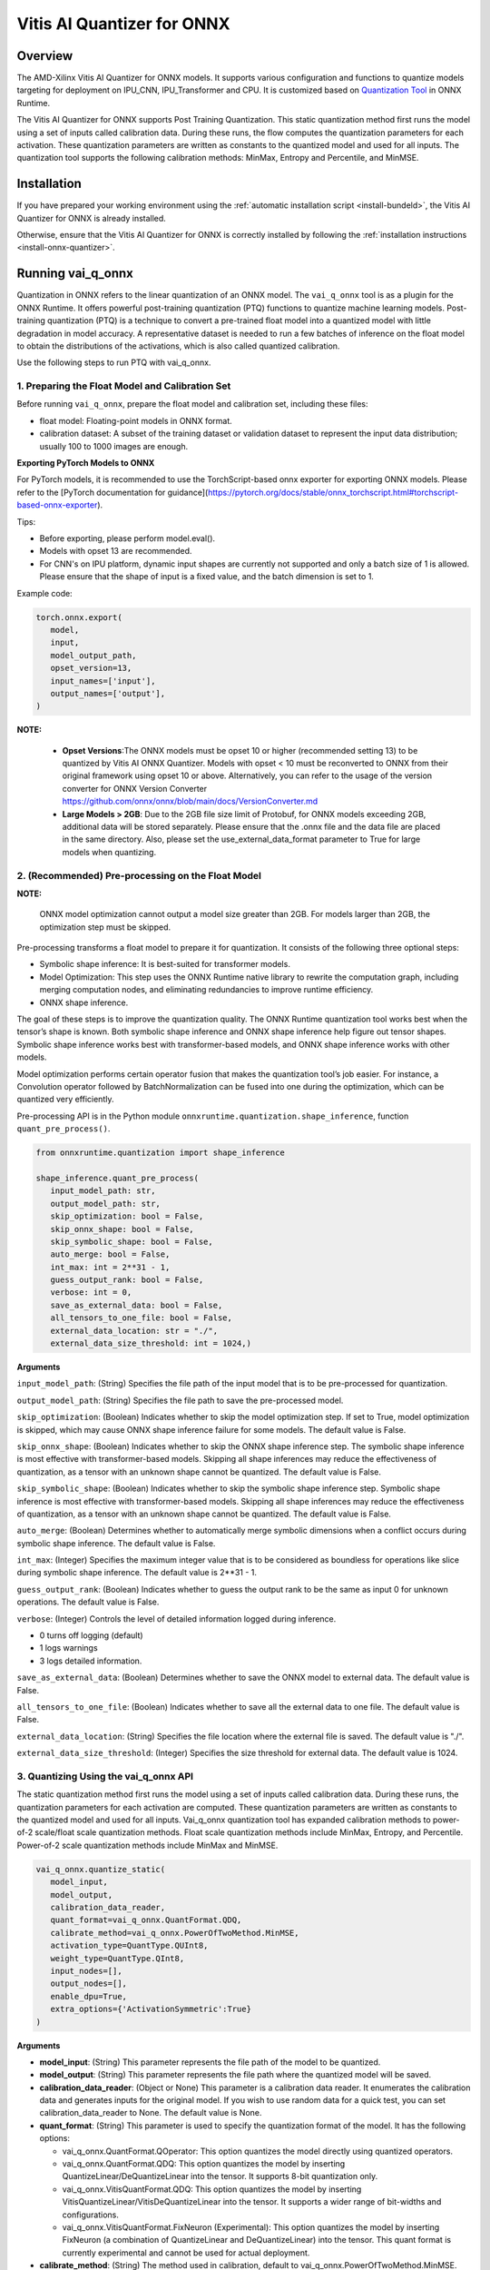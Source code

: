 ###########################
Vitis AI Quantizer for ONNX 
###########################

********
Overview
********

The AMD-Xilinx Vitis AI Quantizer for ONNX models. It supports various configuration and functions to quantize models targeting for deployment on IPU_CNN, IPU_Transformer and CPU. It is customized based on `Quantization Tool <https://github.com/microsoft/onnxruntime/tree/main/onnxruntime/python/tools/quantization>`_ in ONNX Runtime.

The Vitis AI Quantizer for ONNX supports Post Training Quantization. This static quantization method first runs the model using a set of inputs called calibration data. During these runs, the flow computes the quantization parameters for each activation. These quantization parameters are written as constants to the quantized model and used for all inputs. The quantization tool supports the following calibration methods: MinMax, Entropy and Percentile, and MinMSE.


************
Installation
************

If you have prepared your working environment using the :ref:`automatic installation script <install-bundeld>`, the Vitis AI Quantizer for ONNX is already installed. 

Otherwise, ensure that the Vitis AI Quantizer for ONNX is correctly installed by following the :ref:`installation instructions <install-onnx-quantizer>`.
 
  
******************
Running vai_q_onnx
******************
  
Quantization in ONNX refers to the linear quantization of an ONNX model. The ``vai_q_onnx`` tool is as a plugin for the ONNX Runtime. It offers powerful post-training quantization (PTQ) functions to quantize machine learning models. Post-training quantization (PTQ) is a technique to convert a pre-trained float model into a quantized model with little degradation in model accuracy. A representative dataset is needed to run a few batches of inference on the float model to obtain the distributions of the activations, which is also called quantized calibration.

Use the following steps to run PTQ with vai_q_onnx.


1. Preparing the Float Model and Calibration Set 
================================================

Before running ``vai_q_onnx``, prepare the float model and calibration set, including these files:

- float model: Floating-point models in ONNX format.
- calibration dataset: A subset of the training dataset or validation dataset to represent the input data distribution; usually 100 to 1000 images are enough.

**Exporting PyTorch Models to ONNX**

For PyTorch models, it is recommended to use the TorchScript-based onnx exporter for exporting ONNX models. Please refer to the [PyTorch documentation for guidance](https://pytorch.org/docs/stable/onnx_torchscript.html#torchscript-based-onnx-exporter). 

Tips:

- Before exporting, please perform model.eval().
- Models with opset 13 are recommended.
- For CNN's on IPU platform, dynamic input shapes are currently not supported and only a batch size of 1 is allowed. Please ensure that the shape of input is a fixed value, and the batch dimension is set to 1.

Example code:

.. code-block::
   
   torch.onnx.export(
      model,
      input,
      model_output_path,
      opset_version=13,
      input_names=['input'],
      output_names=['output'],
   )


**NOTE:** 

 * **Opset Versions**:The ONNX models must be opset 10 or higher (recommended setting 13) to be quantized by Vitis AI ONNX Quantizer. Models with opset < 10 must be reconverted to ONNX from their original framework using opset 10 or above. Alternatively, you can refer to the usage of the version converter for ONNX Version Converter https://github.com/onnx/onnx/blob/main/docs/VersionConverter.md

 * **Large Models > 2GB**: Due to the 2GB file size limit of Protobuf, for ONNX models exceeding 2GB, additional data will be stored separately. Please ensure that the .onnx file and the data file are placed in the same directory. Also, please set the use_external_data_format parameter to True for large models when quantizing.


2. (Recommended) Pre-processing on the Float Model
==================================================

**NOTE:** 

 ONNX model optimization cannot output a model size greater than 2GB. For models larger than 2GB, the optimization step must be skipped.

Pre-processing transforms a float model to prepare it for quantization. It consists of the following three optional steps:

- Symbolic shape inference: It is best-suited for transformer models.
- Model Optimization: This step uses the ONNX Runtime native library to rewrite the computation graph, including merging computation nodes, and eliminating redundancies to improve runtime efficiency.
- ONNX shape inference.

The goal of these steps is to improve the quantization quality. The ONNX Runtime quantization tool works best when the tensor’s shape is known. Both symbolic shape inference and ONNX shape inference help figure out tensor shapes. Symbolic shape inference works best with transformer-based models, and ONNX shape inference works with other models.

Model optimization performs certain operator fusion that makes the quantization tool’s job easier. For instance, a Convolution operator followed by BatchNormalization can be fused into one during the optimization, which can be quantized very efficiently.

Pre-processing API is in the Python module ``onnxruntime.quantization.shape_inference``, function ``quant_pre_process()``.

.. code-block::

   from onnxruntime.quantization import shape_inference

   shape_inference.quant_pre_process(
      input_model_path: str,
      output_model_path: str,
      skip_optimization: bool = False,
      skip_onnx_shape: bool = False,
      skip_symbolic_shape: bool = False,
      auto_merge: bool = False,
      int_max: int = 2**31 - 1,
      guess_output_rank: bool = False,
      verbose: int = 0,
      save_as_external_data: bool = False,
      all_tensors_to_one_file: bool = False,
      external_data_location: str = "./",
      external_data_size_threshold: int = 1024,)


**Arguments**

``input_model_path``: (String) Specifies the file path of the input model that is to be pre-processed for quantization.

``output_model_path``: (String) Specifies the file path to save the pre-processed model.

``skip_optimization``: (Boolean) Indicates whether to skip the model optimization step. If set to True, model optimization is skipped, which may cause ONNX shape inference failure for some models. The default value is False.

``skip_onnx_shape``: (Boolean) Indicates whether to skip the ONNX shape inference step. The symbolic shape inference is most effective with transformer-based models. Skipping all shape inferences may reduce the effectiveness of quantization, as a tensor with an unknown shape cannot be quantized. The default value is False.

``skip_symbolic_shape``: (Boolean) Indicates whether to skip the symbolic shape inference step. Symbolic shape inference is most effective with transformer-based models. Skipping all shape inferences may reduce the effectiveness of quantization, as a tensor with an unknown shape cannot be quantized. The default value is False.

``auto_merge``: (Boolean) Determines whether to automatically merge symbolic dimensions when a conflict occurs during symbolic shape inference. The default value is False.

``int_max``: (Integer) Specifies the maximum integer value that is to be considered as boundless for operations like slice during symbolic shape inference. The default value is 2**31 - 1.

``guess_output_rank``: (Boolean) Indicates whether to guess the output rank to be the same as input 0 for unknown operations. The default value is False.

``verbose``: (Integer) Controls the level of detailed information logged during inference. 

- 0 turns off logging (default)
- 1 logs warnings
- 3 logs detailed information. 
  

``save_as_external_data``: (Boolean) Determines whether to save the ONNX model to external data. The default value is False.

``all_tensors_to_one_file``: (Boolean) Indicates whether to save all the external data to one file. The default value is False.

``external_data_location``: (String) Specifies the file location where the external file is saved. The default value is "./".

``external_data_size_threshold``: (Integer) Specifies the size threshold for external data. The default value is 1024.

3. Quantizing Using the vai_q_onnx API
======================================

The static quantization method first runs the model using a set of inputs called calibration data. During these runs, the quantization parameters for each activation are computed. These quantization parameters are written as constants to the quantized model and used for all inputs. Vai_q_onnx quantization tool has expanded calibration methods to power-of-2 scale/float scale quantization methods. Float scale quantization methods include MinMax, Entropy, and Percentile. Power-of-2 scale quantization methods include MinMax and MinMSE.

.. code-block::

   vai_q_onnx.quantize_static(
      model_input,
      model_output,
      calibration_data_reader,
      quant_format=vai_q_onnx.QuantFormat.QDQ,
      calibrate_method=vai_q_onnx.PowerOfTwoMethod.MinMSE,
      activation_type=QuantType.QUInt8,
      weight_type=QuantType.QInt8,
      input_nodes=[],
      output_nodes=[],
      enable_dpu=True,
      extra_options={'ActivationSymmetric':True}
   )

**Arguments**

* **model_input**: (String) This parameter represents the file path of the model to be quantized.
* **model_output**: (String) This parameter represents the file path where the quantized model will be saved.
* **calibration_data_reader**: (Object or None) This parameter is a calibration data reader. It enumerates the calibration data and generates inputs for the original model. If you wish to use random data for a quick test, you can set calibration_data_reader to None. The default value is None.
* **quant_format**: (String) This parameter is used to specify the quantization format of the model. It has the following options:

  -  vai_q_onnx.QuantFormat.QOperator: This option quantizes the model directly using quantized operators.
  -  vai_q_onnx.QuantFormat.QDQ: This option quantizes the model by inserting QuantizeLinear/DeQuantizeLinear into the tensor. It supports 8-bit quantization only.
  -  vai_q_onnx.VitisQuantFormat.QDQ: This option quantizes the model by inserting VitisQuantizeLinear/VitisDeQuantizeLinear into the tensor. It supports a wider range of bit-widths and configurations.
  -  vai_q_onnx.VitisQuantFormat.FixNeuron (Experimental): This option quantizes the model by inserting FixNeuron (a combination of QuantizeLinear and DeQuantizeLinear) into the tensor. This quant format is currently experimental and cannot be used for actual deployment.
* **calibrate_method**: (String) The method used in calibration, default to vai_q_onnx.PowerOfTwoMethod.MinMSE.

 -  For IPU_CNN platforms, power-of-two methods should be used, options are:
  -  vai_q_onnx.PowerOfTwoMethod.NonOverflow: This method get the power-of-two quantize parameters for each tensor to make sure min/max values not overflow.
  -  vai_q_onnx.PowerOfTwoMethod.MinMSE: This method get the power-of-two quantize parameters for each tensor to minimize the mean-square-loss of quantized values and float values. This takes longer time but usually gets better accuracy.

 -  For IPU_Transformer or CPU platforms, float scale methods should be used, options are:
  -  vai_q_onnx.CalibrationMethod.MinMax: This method obtains the quantization parameters based on the minimum and maximum values of each tensor.
  -  vai_q_onnx.CalibrationMethod.Entropy: This method determines the quantization parameters by considering the entropy algorithm of each tensor's distribution.
  -  vai_q_onnx.CalibrationMethod.Percentile: This method calculates quantization parameters using percentiles of the tensor values.

* **activation_type**: (QuantType) Specifies the quantization data type for activations.
* **weight_type**: (QuantType) Specifies the quantization data type for weights, For DPU/IPU devices, this must be set to QuantType.QInt8.
* **enable_dpu**: (Boolean) This parameter is a flag that determines whether to generate a quantized model that adapts the approximations and constraints the DPU/IPU. If set to True, the quantization process will consider the specific limitations and requirements of the DPU/IPU.
* **input_nodes**:  (List of Strings) This parameter is a list of the names of the starting nodes to be quantized. Nodes in the model before these nodes will not be quantized. For example, this argument can be used to skip some pre-processing nodes or stop the first node from being quantized. The default value is an empty list ([]).
* **output_nodes**: (List of Strings) This parameter is a list of the names of the end nodes to be quantized. Nodes in the model after these nodes will not be quantized. For example, this argument can be used to skip some post-processing nodes or stop the last node from being quantized. The default value is an empty list ([]).
* **enable_dpu**:  (Boolean) This parameter is a flag that determines whether to generate a quantized model that is suitable for the DPU/IPU. If set to True, the quantization process will consider the specific limitations and requirements of the DPU/IPU, thus creating a model that is optimized for DPU/IPU computations
* **extra_options**:  (Dictionary or None) Contains key-value pairs for various options in different cases.
  -  ActivationSymmetric: (Boolean) If True, symmetrize calibration data for activations. For DPU/IPU, this need be set to True.
  For more details of the extra_options parameters, please refer to the [extra_options](#extra_options).




*************************
Recommended Configuration
*************************

Configurations For CNN's On IPU  
===============================

To accelerate inference of CNN-based models on the IPU, the recommended configuration is as follows:

.. code-block::

   from onnxruntime.quantization import QuantFormat, QuantType 
   import vai_q_onnx

   vai_q_onnx.quantize_static(
      model_input,
      model_output,
      calibration_data_reader,
      quant_format=vai_q_onnx.QuantFormat.QDQ,
      calibrate_method=vai_q_onnx.PowerOfTwoMethod.MinMSE,
      activation_type=vai_q_onnx.QuantType.QUInt8,
      weight_type=vai_q_onnx.QuantType.QInt8,
      enable_dpu=True,
      extra_options={'ActivationSymmetric':True}
   )


Configurations For Transformers On IPU
======================================

To accelerate inference of Transformer-based models on the IPU, the recommended configuration is as follows:

.. code-block::

   import vai_q_onnx

   vai_q_onnx.quantize_static(
      model_input,
      model_output,
      calibration_data_reader,
      quant_format=vai_q_onnx.QuantFormat.QDQ,
      calibrate_method=vai_q_onnx.CalibrationMethod.MinMax,
      activation_type=vai_q_onnx.QuantType.QInt8,
      weight_type=vai_q_onnx.QuantType.QInt8,
   )


Configurations For CPU  
======================

To accelerate CNN models on CPU, the recommended configuration is as follows:

.. code-block::

   import vai_q_onnx

   vai_q_onnx.quantize_static(
      model_input,
      model_output,
      calibration_data_reader,
      quant_format=vai_q_onnx.QuantFormat.QDQ,
      calibrate_method=vai_q_onnx.CalibrationMethod.MinMax,
      activation_type=vai_q_onnx.QuantType.QUInt8,
      weight_type=vai_q_onnx.QuantType.QInt8
   )


******************************
Quantizing to Other Precisions
******************************


**NOTE:**

  The current release of the Vitis AI Execution Provider ingests quantized ONNX models with INT8/UINT8 data types only. No support is provided for direct deployment of models with other precisions, including FP32.


In addition to the INT8/UINT8, the VAI_Q_ONNX API supports quantizing models to other data formats, including INT16/UINT16, INT32/UINT32, Float16 and BFloat16, which can provide better accuracy or be used for experimental purposes. These new data formats are achieved by a customized version of QuantizeLinear and DequantizeLinear named "VitisQuantizeLinear" and "VitisDequantizeLinear", which expands onnxruntime's UInt8 and Int8 quantization to support UInt16, Int16, UInt32, Int32, Float16 and BFloat16. This customized Q/DQ was implemented by a custom operations library in VAI_Q_ONNX using onnxruntime's custom operation C API.

The custom operations library was developed based on Linux and does not currently support compilation on Windows. If you want to run the quantized model that has the custom Q/DQ on Windows, it is recommended to switch to WSL as a workaround.

To use this feature, the ```quant_format``` should be set to VitisQuantFormat.QDQ. The ```quant_format``` is set to ```QuantFormat.QDQ``` for accelerating both CNN's and transformers on the IPU target. 



1. Quantizing Float32 Models to Int16 or Int32 
==============================================


The quantizer supports quantizing float32 models to Int16 and Int32 data formats. To enable this, you need to set the "activation_type" and "weight_type" in the quantize_static API to the new data types. Options are ```VitisQuantType.QInt16/VitisQuantType.QUInt16``` for Int16, and ```VitisQuantType.QInt32/VitisQuantType.QUInt32``` for Int32.

.. code-block::

   vai_q_onnx.quantize_static(
      model_input,
      model_output,
      calibration_data_reader,
      calibrate_method=vai_q_onnx.PowerOfTwoMethod.MinMSE,
      quant_format=vai_q_onnx.VitisQuantFormat.QDQ,
      activation_type=vai_q_onnx.VitisQuantType.QInt16,
      weight_type=vai_q_onnx.VitisQuantType.QInt16,
   )


2. Quantizing Float32 Models to Float16 or BFloat16
===================================================


Besides integer data formats, the quantizer also supports quantizing float32 models to float16 and bfloat16 data formats, by setting the "activation_type" and "weight_type" to ```VitisQuantType.QFloat16``` or ```VitisQuantType.QBFloat16``` respectively.

.. code-block::

   vai_q_onnx.quantize_static(
      model_input,
      model_output,
      calibration_data_reader,
      calibrate_method=vai_q_onnx.PowerOfTwoMethod.MinMSE,
      quant_format=vai_q_onnx.VitisQuantFormat.QDQ,
      activation_type=vai_q_onnx.VitisQuantType.QFloat16,
      weight_type=vai_q_onnx.VitisQuantType.QFloat16,
   )


3. Quantizing Float32 Models to Mixed Data Formats
==================================================


The quantizer supports setting the activation and weight to different precisions. For example, activation is Int16 while weight is set to Int8. This can be used when pure Int8 quantization does not meet the accuracy requirements.

.. code-block::
      
   vai_q_onnx.quantize_static(
      model_input,
      model_output,
      calibration_data_reader,
      calibrate_method=vai_q_onnx.PowerOfTwoMethod.MinMSE,
      quant_format=vai_q_onnx.VitisQuantFormat.QDQ,
      activation_type=vai_q_onnx.VitisQuantType.QInt16,
      weight_type=QuantType.QInt8,
   )


4. Quantizing Float16 Models
============================


For models in float16, we recommend setting convert_fp16_to_fp32 to True. This will first convert your float16 model to a float32 model before quantization, reducing redundant nodes such as cast in the model.

.. code-block::
      
   vai_q_onnx.quantize_static(
      model_input,
      model_output,
      calibration_data_reader,
      quant_format=QuantFormat.QDQ,
      calibrate_method=vai_q_onnx.PowerOfTwoMethod.MinMSE,
      activation_type=QuantType.QUInt8,
      weight_type=QuantType.QInt8,
      enable_dpu=True,
      convert_fp16_to_fp32=True,
      extra_options={'ActivationSymmetric':True}
   )


5. Converting NCHW Models to NHWC and Quantize
==============================================


NHWC input shape typically yields better acceleration performance compared to NCHW on IPU. VAI_Q_ONNX facilitates the conversion of NCHW input models to NHWC input models by setting "convert_nchw_to_nhwc" to True. Please note that the conversion steps will be skipped if the model is already NHWC or has non-convertable input shapes.

.. code-block::
      
   vai_q_onnx.quantize_static(
      model_input,
      model_output,
      calibration_data_reader,
      quant_format=QuantFormat.QDQ,
      calibrate_method=vai_q_onnx.PowerOfTwoMethod.MinMSE,
      activation_type=QuantType.QUInt8,
      weight_type=QuantType.QInt8,
      enable_dpu=True,
      extra_options={'ActivationSymmetric':True},
      convert_nchw_to_nhwc=True,
   )


6. Quantizing Using CrossLayerEqualization(CLE)
===============================================


CrossLayerEqualization (CLE) is a technique used to improve PTQ accuracy. It can equalize the weights of consecutive convolution layers, making the model weights easier to perform per-tensor quantization. Experiments show that using CLE technique can improve the PTQ accuracy of some models, especially for models with depthwise_conv layers, such as MobileNet. Here is an example showing how to enable CLE using VAI_Q_ONNX.

.. code-block::
      
   vai_q_onnx.quantize_static(
      model_input,
      model_output,
      calibration_data_reader,
      quant_format=QuantFormat.QDQ,
      calibrate_method=vai_q_onnx.PowerOfTwoMethod.MinMSE,
      activation_type=QuantType.QUInt8,
      weight_type=QuantType.QInt8,
      enable_dpu=True,
      include_cle=True,
      extra_options={
         'ActivationSymmetric':True,
         'ReplaceClip6Relu': True,
         'CLESteps': 1,
         'CLEScaleAppendBias': True,
         },
   )


**Arguments**

* **include_cle**:  (Boolean) This parameter is a flag that determines whether to optimize the models using CrossLayerEqualization; it can improve the accuracy of some models. The default is False.

* **extra_options**:  (Dictionary or None) Contains key-value pairs for various options in different cases. Options related to CLE are:
  -  ReplaceClip6Relu: (Boolean) If True, Replace Clip(0,6) with Relu in the model. The default value is False.
  -  CLESteps: (Int): Specifies the steps for CrossLayerEqualization execution when include_cle is set to true, The default is 1, When set to -1, an adaptive CrossLayerEqualization steps will be conducted. The default value is 1.
  -  CLEScaleAppendBias: (Boolean) Whether the bias be included when calculating the scale of the weights, The default value is True.


******************************************
List of VAI_Q_ONNX Supported Quantized Ops
******************************************

The following table lists the supported operations and APIs for VAI_Q_ONNX. Operations not listed in this table will remain unchanged in the output quantized model.

Table 1. List of VAI_Q_ONNX Supported Quantized Ops
| Supported Ops            | Comments  |
| :----------------------- | :-------  |
| Add                      |           |
| ArgMax                   |           |
| AveragePool              | For CPU platforms, it is quantized only when its input is quantized. |
| BatchNormalization       | Will be fused or converted to Conv. <br>Only BatchNormliaztion with 4-D input shapes are supported for fusing and conversion.|
| Clip                     |           |
| Concat                   |           |
| Conv                     |           |
| ConvTranspose            |           |
| DepthToSpace             | Quantization is supported only for IPU_CNN platforms. |
| Div                      | Quantization is supported only for IPU_CNN platforms. |
| Erf                      | Quantization is supported only for IPU_CNN platforms. |
| Gather                   |           |
| Gemm                     |           |
| GlobalAveragePool        |           |
| HardSigmoid              | Quantization is supported only for IPU_CNN platforms. |
| InstanceNormalization    |           |
| LayerNormalization       | Supported for opset>=17. <br>Quantization is supported only on IPU_CNN platforms. |
| LeakyRelu                |           |
| LpNormalization          |  Quantization is supported only for IPU_CNN platforms. |
| MatMul                   |           |
| Max                      | Quantization is supported only for IPU_CNN platforms. |
| MaxPool                  |           |
| Mul                      |           |
| Pad                      |           |
| PRelu                    | Quantization is supported only for IPU_CNN platforms. |
| ReduceMean               | Quantization is supported only for IPU_CNN platforms. |
| Relu                     |           |
| Reshape                  | For CPU platforms, it is quantized only when its input is quantized. |
| Resize                   |           |
| Slice                    | Quantization is supported only for IPU_CNN platforms. |
| Sigmoid                  |           |
| Softmax                  |           |
| SpaceToDepth             | Quantization is supported only for IPU_CNN platforms. |
| Split                    |           |
| Squeeze                  | For CPU platforms, it is quantized only when its input is quantized. |
| Sub                      | Quantization is supported only for IPU_CNN platforms. |
| Tanh                     | Quantization is supported only for IPU_CNN platforms. |
| Transpose                | For CPU platforms, it is quantized only when its input is quantized. |
| Unsqueeze                | For CPU platforms, it is quantized only when its input is quantized. |
| Where                    |           |

***************
VAI_Q_ONNX APIs
***************

1. quantize_static Method
=========================

.. code-block::
      
   vai_q_onnx.quantize_static(
      model_input,
      model_output,
      calibration_data_reader,
      quant_format=vai_q_onnx.QuantFormat.QDQ,
      calibrate_method=vai_q_onnx.PowerOfTwoMethod.MinMSE,
      input_nodes=[],
      output_nodes=[],
      op_types_to_quantize=[],
      random_data_reader_input_shape=[],
      per_channel=False,
      reduce_range=False,
      activation_type=vai_q_onnx.QuantType.QInt8,
      weight_type=vai_q_onnx.QuantType.QInt8,
      nodes_to_quantize=None,
      nodes_to_exclude=None,
      optimize_model=True,
      use_external_data_format=False,
      execution_providers=['CPUExecutionProvider'],
      enable_dpu=False,
      convert_fp16_to_fp32=False,
      convert_nchw_to_nhwc=False,
      inclue_cle=False,
      extra_options={},)

**Arguments**
* **model_input**: (String) This parameter specifies the file path of the model that is to be quantized.
* **model_output**: (String) This parameter specifies the file path where the quantized model will be saved.
* **calibration_data_reader**: (Object or None) This parameter is a calibration data reader that enumerates the calibration data and generates inputs for the original model. If you wish to use random data for a quick test, you can set calibration_data_reader to None.
* **quant_format**: (String) This parameter is used to specify the quantization format of the model. It has the following options:
  -  vai_q_onnx.QuantFormat.QOperator: This option quantizes the model directly using quantized operators.
  -  vai_q_onnx.QuantFormat.QDQ: This option quantizes the model by inserting QuantizeLinear/DeQuantizeLinear into the tensor. It supports 8-bit quantization only.
  -  vai_q_onnx.VitisQuantFormat.QDQ: This option quantizes the model by inserting VitisQuantizeLinear/VitisDequantizeLinear into the tensor. It supports a wider range of bit-widths and precisions.
  -  vai_q_onnx.VitisQuantFormat.FixNeuron (Experimental): This option quantizes the model by inserting FixNeuron (a combination of QuantizeLinear and DeQuantizeLinear) into the tensor. This quant format is currently experimental and cannot use for actual deployment.
* **calibrate_method**: (String) The method used in calibration, default to vai_q_onnx.PowerOfTwoMethod.MinMSE.

    For IPU_CNN platforms, power-of-two methods should be used, options are:
  -  vai_q_onnx.PowerOfTwoMethod.NonOverflow: This method get the power-of-two quantize parameters for each tensor to make sure min/max values not overflow.
  -  vai_q_onnx.PowerOfTwoMethod.MinMSE: This method get the power-of-two quantize parameters for each tensor to minimize the mean-square-loss of quantized values and float values. This takes longer time but usually gets better accuracy.

    For IPU_Transformer or CPU platforms, float scale methods should be used, options are:
  -  vai_q_onnx.CalibrationMethod.MinMax: This method obtains the quantization parameters based on the minimum and maximum values of each tensor.
  -  vai_q_onnx.CalibrationMethod.Entropy: This method determines the quantization parameters by considering the entropy algorithm of each tensor's distribution.
  -  vai_q_onnx.CalibrationMethod.Percentile: This method calculates quantization parameters using percentiles of the tensor values.
* **input_nodes**:  (List of Strings) This parameter is a list of the names of the starting nodes to be quantized. Nodes in the model before these nodes will not be quantized. For example, this argument can be used to skip some pre-processing nodes or stop the first node from being quantized. The default value is an empty list ([]).
* **output_nodes**: (List of Strings) This parameter is a list of the names of the end nodes to be quantized. Nodes in the model after these nodes will not be quantized. For example, this argument can be used to skip some post-processing nodes or stop the last node from being quantized. The default value is an empty list ([]).
* **op_types_to_quantize**:  (List of Strings or None) If specified, only operators of the given types will be quantized (e.g., ['Conv'] to only quantize Convolutional layers). By default, all supported operators will be quantized.
* **random_data_reader_input_shape**: (List or Tuple of Int) If dynamic axes of inputs require specific value, users should provide its shapes when using internal random data reader (That is, set calibration_data_reader to None). The basic format of shape for single input is list (Int) or tuple (Int) and all dimensions should have concrete values (batch dimensions can be set to 1). For example, random_data_reader_input_shape=[1, 3, 224, 224] or random_data_reader_input_shape=(1, 3, 224, 224) for single input. If the model has multiple inputs, it can be fed in list (shape) format, where the list order is the same as the onnxruntime got inputs. For example, random_data_reader_input_shape=[[1, 1, 224, 224], [1, 2, 224, 224]] for 2 inputs. Moreover, it is possible to use dict {name : shape} to specify a certain input, for example, random_data_reader_input_shape={"image" : [1, 3, 224, 224]} for the input named "image". The default value is an empty list ([]).
* **per_channel**: (Boolean) Determines whether weights should be quantized per channel. The default value is False. For DPU/IPU devices, this must be set to False as they currently do not support per-channel quantization.
* **reduce_range**: (Boolean) If True, quantizes weights with 7-bits. The default value is False. For DPU/IPU devices, this must be set to False as they currently do not support reduced range quantization.
* **activation_type**: (QuantType) Specifies the quantization data type for activations, options please refer to Table 2. The default is vai_q_onnx.QuantType.QInt8.
* **weight_type**: (QuantType) Specifies the quantization data type for weights, options please refer to Table 2. The default is vai_q_onnx.QuantType.QInt8. For IPU devices, this must be set to QuantType.QInt8.
* **nodes_to_quantize**:(List of Strings or None) If specified, only the nodes in this list are quantized. The list should contain the names of the nodes, for example, ['Conv__224', 'Conv__252']. The default value is an empty list ([]).
* **nodes_to_exclude**:(List of Strings or None) If specified, the nodes in this list will be excluded from quantization. The default value is an empty list ([]).
* **optimize_model**:(Boolean) If True, optimizes the model before quantization. The default value is True.
* **use_external_data_format**:  (Boolean) This option is used for large size (>2GB) model. The model proto and data will be stored in separate files. The default is False.
* **execution_providers**:  (List of Strings) This parameter defines the execution providers that will be used by ONNX Runtime to do calibration for the specified model. The default value 'CPUExecutionProvider' implies that the model will be computed using the CPU as the execution provider. You can also set this to other execution providers supported by ONNX Runtime such as 'CUDAExecutionProvider' for GPU-based computation, if they are available in your environment. The default is ['CPUExecutionProvider'].
* **enable_dpu**:  (Boolean) This parameter is a flag that determines whether to generate a quantized model that is suitable for the DPU/IPU. If set to True, the quantization process will consider the specific limitations and requirements of the DPU/IPU, thus creating a model that is optimized for DPU/IPU computations. The default is False.
* **convert_fp16_to_fp32**:  (Boolean) This parameter controls whether to convert the input model from float16 to float32 before quantization. For float16 models, it is recommended to set this parameter to True. The default value is False.
* **convert_nchw_to_nhwc**: (Boolean) This parameter controls whether to convert the input NCHW model to input NHWC model before quantization. For input NCHW models, it is recommended to set this parameter to True. The default value is False.
* **include_cle**: (Boolean) This parameter is a flag that determines whether to optimize the models using CrossLayerEqualization; it can improve the accuracy of some models. The default is False.
<a id="extra_options"></a>
* **extra_options**:  (Dictionary or None) Contains key-value pairs for various options in different cases. Current used:
  - **ActivationSymmetric**: (Boolean) If True, symmetrize calibration data for activations. The default is False.
  - **WeightSymmetric**: (Boolean) If True, symmetrize calibration data for weights. The default is True.
  - **UseUnsignedReLU**: (Boolean) If True, the output tensor of ReLU and Clip, whose min is 0, will be forced to be asymmetric. The default is False.
  - **QuantizeBias**: (Boolean) If True, quantize the Bias as a normal weights. The default is True. For DPU/IPU devices, this must be set to True.
  - **RemoveInputInit**: (Boolean) If True, initializer in graph inputs will be removed because it will not be treated as constant value/weight. This may prevent some of the graph optimizations, like const folding. The default is True.
  - **EnableSubgraph**: (Boolean) If True, the subgraph will be quantized. The default is False. More support for this feature is planned in the future.
  - **ForceQuantizeNoInputCheck**: (Boolean) If True, latent operators such as maxpool and transpose will always quantize their inputs, generating quantized outputs even if their inputs have not been quantized. The default behavior can be overridden for specific nodes using nodes_to_exclude.
  - **MatMulConstBOnly**: (Boolean) If True, only MatMul operations with a constant 'B' will be quantized. The default is False.
  - **AddQDQPairToWeight**: (Boolean) If True, both QuantizeLinear and DeQuantizeLinear nodes are inserted for weight, maintaining its floating-point format. The default is False, which quantizes floating-point weight and feeds it solely to an inserted DeQuantizeLinear node. In the PowerOfTwoMethod calibration method, this setting will also be effective for the bias.
  - **OpTypesToExcludeOutputQuantization**: (List of Strings or None) If specified, the output of operators with these types will not be quantized. The default is an empty list.
  - **DedicatedQDQPair**: (Boolean) If True, an identical and dedicated QDQ pair is created for each node. The default is False, allowing multiple nodes to share a single QDQ pair as their inputs.
  - **QDQOpTypePerChannelSupportToAxis**: (Dictionary) Sets the channel axis for specific operator types (e.g., {'MatMul': 1}). This is only effective when per-channel quantization is supported and per_channel is True. If a specific operator type supports per-channel quantization but no channel axis is explicitly specified, the default channel axis will be used. For DPU/IPU devices, this must be set to {} as per-channel quantization is currently unsupported. The default is an empty dict ({}).
  - **UseQDQVitisCustomOps**: (Boolean) If True, The UInt8 and Int8 quantization will be executed by the custom operations library, otherwise by the library of onnxruntime extensions. The default is True, only valid in vai_q_onnx.VitisQuantFormat.QDQ.
  - **CalibTensorRangeSymmetric**: (Boolean) If True, the final range of the tensor during calibration will be symmetrically set around the central point "0". The default is False. In PowerOfTwoMethod calibration method, the default is True.
  - **CalibMovingAverage**: (Boolean) If True, the moving average of the minimum and maximum values will be computed when the calibration method selected is MinMax. The default is False. In PowerOfTwoMethod calibration method, this should be set to False.
  - **CalibMovingAverageConstant**: (Float) Specifies the constant smoothing factor to use when computing the moving average of the minimum and maximum values. The default is 0.01. This is only effective when the calibration method selected is MinMax and CalibMovingAverage is set to True. In PowerOfTwoMethod calibration method, this option is unsupported.
  - **RandomDataReaderInputDataRange**: (Dict or None) Specifies the data range for each inputs if used random data reader (calibration_data_reader is None). Currently, if set to None then the random value will be 0 or 1 for all inputs, otherwise range [-128,127] for unsigned int, range [0,255] for signed int and range [0,1] for other float inputs. The default is None.
  - **Int16Scale**: (Boolean) If True, the float scale will be replaced by the closest value corresponding to M and 2**N, where the range of M and 2**N is within the representation range of int16 and uint16. The default is False.
  - **MinMSEMode**: (String) When using vai_q_onnx.PowerOfTwoMethod.MinMSE, you can specify the method for calculating minmse. By default, minmse is calculated using all calibration data. Alternatively, you can set the mode to "MostCommon", where minmse is calculated for each batch separately and take the most common value. The default setting is 'All'.
  - **ConvertBNToConv**: (Boolean) If True, the BatchNormalization operation will be converted to Conv operation when enable_dpu is True. The default is True.
  - **ConvertReduceMeanToGlobalAvgPool**: (Boolean) If True, the Reduce Mean operation will be converted to Global Average Pooling operation when enable_dpu is True. The default is True.
  - **SplitLargeKernelPool**: (Boolean) If True, the large kernel Global Average Pooling operation will be split into multiple Average Pooling operation when enable_dpu is True. The default is True.
  - **ConvertSplitToSlice**: (Boolean) If True, the Split operation will be converted to Slice operation when enable_dpu is True. The default is True.
  - **FuseInstanceNorm**: (Boolean) If True, the split instance norm operation will be fused to InstanceNorm operation when enable_dpu is True. The default is False.
  - **FuseL2Norm**: (Boolean) If True, a set of L2norm operations will be fused to L2Norm operation when enable_dpu is True. The default is False.
  - **ConvertClipToRelu**: (Boolean) If True, the Clip operations that has a min value of 0 will be converted to ReLU operations. The default is False.
  - **SimulateDPU**: (Boolean) If True, a simulation transformation that replaces some operations with an approximate implementation will be applied for DPU when enable_dpu is True. The default is True.
  - **ConvertLeakyReluToDPUVersion**: (Boolean) If True, the Leaky Relu operation will be converted to DPU version when SimulateDPU is True. The default is True.
  - **ConvertSigmoidToHardSigmoid**: (Boolean) If True, the Sigmoid operation will be converted to Hard Sigmoid operation when SimulateDPU is True. The default is True.
  - **ConvertHardSigmoidToDPUVersion**: (Boolean) If True, the Hard Sigmoid operation will be converted to DPU version when SimulateDPU is True. The default is True.
  - **ConvertAvgPoolToDPUVersion**: (Boolean) If True, the global or kernel-based Average Pooling operation will be converted to DPU version when SimulateDPU is True. The default is True.
  - **ConvertReduceMeanToDPUVersion**: (Boolean) If True, the ReduceMean operation will be converted to DPU version when SimulateDPU is True. The default is True.
  - **ConvertSoftmaxToDPUVersion**: (Boolean) If True, the Softmax operation will be converted to DPU version when SimulateDPU is True. The default is False.
  - **SimulateDPU**: (Boolean) If True, a simulation transformation that replaces some operations with an approximate implementation will be applied for DPU when enable_dpu is True. The default is True.
  - **IPULimitationCheck**: (Boolean) If True, the quantization scale will be adjust due to the limitation of DPU/IPU. The default is True.
  - **AdjustShiftCut**: (Boolean) If True, adjust the shift cut of nodes when IPULimitationCheck is True. The default is True.
  - **AdjustShiftBias**: (Boolean) If True, adjust the shift bias of nodes when IPULimitationCheck is True. The default is True.
  - **AdjustShiftRead**: (Boolean) If True, adjust the shift read of nodes when IPULimitationCheck is True. The default is True.
  - **AdjustShiftWrite**: (Boolean) If True, adjust the shift write of nodes when IPULimitationCheck is True. The default is True.
  - **AdjustHardSigmoid**: (Boolean) If True, adjust the pos of hard sigmoid nodes when IPULimitationCheck is True. The default is True.
  - **AdjustShiftSwish**: (Boolean) If True, adjust the shift swish when IPULimitationCheck is True. The default is True.
  - **AlignConcat**: (Boolean) If True, adjust the quantization pos of concat when IPULimitationCheck is True. The default is True.
  - **AlignPool**: (Boolean) If True, adjust the quantization pos of pooling when IPULimitationCheck is True. The default is True.
  - **ReplaceClip6Relu**: (Boolean) If True, Replace Clip(0,6) with Relu in the model. The default is False.
  - **CLESteps**: (Int) Specifies the steps for CrossLayerEqualization execution when include_cle is set to true, The default is 1, When set to -1, an adaptive CrossLayerEqualization will be conducted. The default is 1.
  - **CLETotalLayerDiffThreshold**: (Float) Specifies The threshold represents the sum of mean transformations of CrossLayerEqualization transformations across all layers when utilizing CrossLayerEqualization. The default is 2e-7.
  - **CLEScaleAppendBias**: (Boolean) Whether the bias be included when calculating the scale of the weights, The default is True.
  - **RemoveQDQConvLeakyRelu**: (Boolean) If True, the QDQ between Conv and LeakyRelu will be removed for DPU when enable_dpu is True. The default is False.
  - **RemoveQDQConvPRelu**: (Boolean) If True, the QDQ between Conv and PRelu will be removed for DPU when enable_dpu is True. The default is False.

Table 2. Quantize Types can be selected in Quantize Formats

| quant_format | quant_type | comments |
| ------ | ------ | ------ |
| QuantFormat.QDQ | QuantType.QUInt8 <br> QuantType.QInt8 | Implemented by native QuantizeLinear/DequantizeLinear |
| vai_q_onnx.VitisQuantFormat.QDQ | QuantType.QUInt8 <br> QuantType.QInt8 <br> vai_q_onnx.VitisQuantType.QUInt16   vai_q_onnx.VitisQuantType.QInt16 <br> vai_q_onnx.VitisQuantType.QUInt32 <br> vai_q_onnx.VitisQuantType.QInt32 <br> vai_q_onnx.VitisQuantType.QFloat16 <br> vai_q_onnx.VitisQuantType.QBFloat16 | Implemented by customized VitisQuantizeLinear/VitisDequantizeLinear |

***Note*** : For pure UInt8 or Int8 quantization, we recommend that users set quant_format to QuantFormat.QDQ as it uses native QuantizeLinear/DequantizeLinear operations which may have better compatibility and performance.

2. dump_model Method
====================

.. code-block::
      
   vai_q_onnx.dump_model(
      model,
      dump_data_reader=None,
      random_data_reader_input_shape=[],
      dump_float=False,
      output_dir='./dump_results',)


**Arguments**

* **model**: (String) This parameter specifies the file path of the quantized model whose simulation results are to be dumped.
* **dump_data_reader**:  (CalibrationDataReader or None) This parameter is a data reader that is used for the dumping process. The first batch will be taken as input. If you wish to use random data for a quick test, you can set dump_data_reader to None. The default value is None.
* **random_data_reader_input_shape**: (List or Tuple of Int) If dynamic axes of inputs require specific value, users should provide its shapes when using internal random data reader (That is, set dump_data_reader to None). The basic format of shape for single input is list (Int) or tuple (Int) and all dimensions should have concrete values (batch dimensions can be set to 1). For example, random_data_reader_input_shape=[1, 3, 224, 224] or random_data_reader_input_shape=(1, 3, 224, 224) for single input. If the model has multiple inputs, it can be fed in list (shape) format, where the list order is the same as the onnxruntime got inputs. For example, random_data_reader_input_shape=[[1, 1, 224, 224], [1, 2, 224, 224]] for 2 inputs. Moreover, it is possible to use dict {name : shape} to specify a certain input, for example, random_data_reader_input_shape={"image" : [1, 3, 224, 224]} for the input named "image". The default value is [].
* **dump_float**: (Boolean) This flag determines whether to dump the floating-point value of nodes' results. If set to True, the float values will be dumped. Note that this may require a lot of storage space. The default value is False.
* **output_dir**: (String) This parameter specifies the directory where the dumped simulation results will be saved. After successful execution of the function, dump results are generated in this specified directory. The default value is './dump_results'.

3. get_library_path Method
==========================

.. code-block::
      
   vai_q_onnx.get_library_path(device='cpu')


**Arguments**

* **device**: (String) This parameter specifies the device that custom operations library was built on. Currently only "cpu" (or "CPU") is supported. The default value is 'cpu'.
..
  ------------

  #####################################
  License
  #####################################

 Ryzen AI is licensed under `MIT License <https://github.com/amd/ryzen-ai-documentation/blob/main/License>`_ . Refer to the `LICENSE File <https://github.com/amd/ryzen-ai-documentation/blob/main/License>`_ for the full license text and copyright notice.

